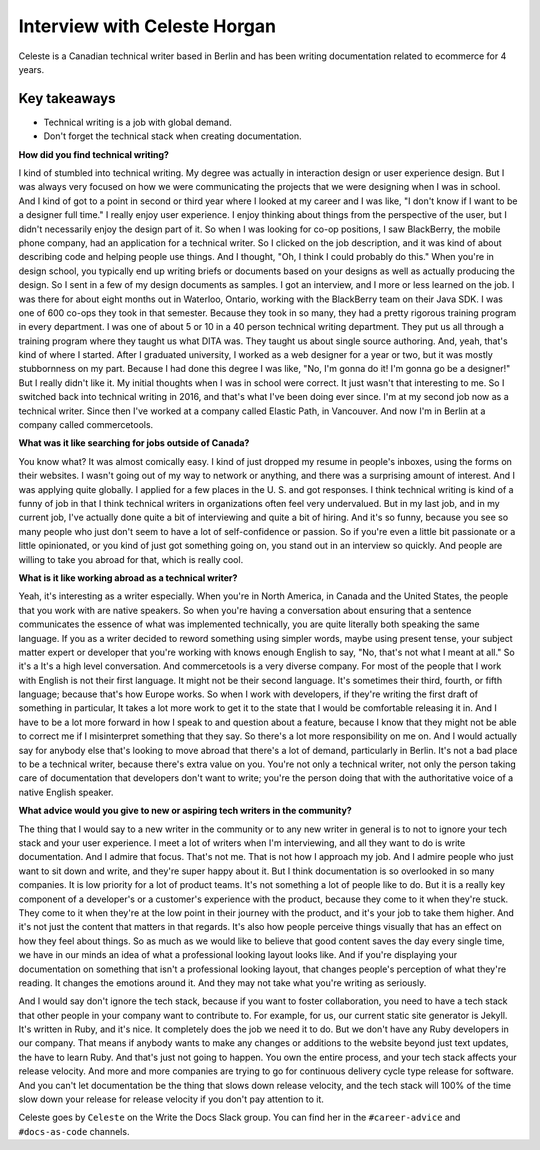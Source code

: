 Interview with Celeste Horgan
=========================

Celeste is a Canadian technical writer based in Berlin and has been writing documentation related to ecommerce for 4 years.

Key takeaways
*************
*  Technical writing is a job with global demand.
*  Don't forget the technical stack when creating documentation.

**How did you find technical writing?**

I kind of stumbled into technical writing. My degree was actually in interaction design or user experience design. But I was always very focused on how we were communicating the projects that we were designing when I was in school. And I kind of got to a point in second or third year where I looked at my career and I was like, "I don't know if I want to be a designer full time." I really enjoy user experience. I enjoy thinking about things from the perspective of the user, but I didn't necessarily enjoy the design part of it. So when I was looking for co-op positions, I saw BlackBerry, the mobile phone company, had an application for a technical writer. So I clicked on the job description, and it was kind of about describing code and helping people use things. And I thought, "Oh, I think I could probably do this." When you're in design school, you typically end up writing briefs or documents based on your designs as well as actually producing the design. So I sent in a few of my design documents as samples. I got an interview, and I more or less learned on the job. I was there for about eight months out in Waterloo, Ontario, working with the BlackBerry team on their Java SDK. I was one of 600 co-ops they took in that semester. Because they took in so many, they had a pretty rigorous training program in every department. I was one of about 5 or 10 in a 40 person technical writing department. They put us all through a training program where they taught us what DITA was. They taught us about single source authoring. And, yeah, that's kind of where I started. After I graduated university, I worked as a web designer for a year or two, but it was mostly stubbornness on my part. Because I had done this degree I was like, "No, I'm gonna do it! I'm gonna go be a designer!" But I really didn't like it. My initial thoughts when I was in school were correct. It just wasn't that interesting to me. So I switched back into technical writing in 2016, and that's what I've been doing ever since. I'm at my second job now as a technical writer. Since then I've worked at a company called Elastic Path, in Vancouver. And now I'm in Berlin at a company called commercetools.

**What was it like searching for jobs outside of Canada?**

You know what? It was almost comically easy. I kind of just dropped my resume in people's inboxes, using the forms on their websites. I wasn't going out of my way to network or anything, and there was a surprising amount of interest. And I was applying quite globally. I applied for a few places in the U. S. and got responses. I think technical writing is kind of a funny of job in that I think technical writers in organizations often feel very undervalued. But in my last job, and in my current job, I've actually done quite a bit of interviewing and quite a bit of hiring. And it's so funny, because you see so many people who just don't seem to have a lot of self-confidence or passion. So if you're even a little bit passionate or a little opinionated, or you kind of just got something going on, you stand out in an interview so quickly. And people are willing to take you abroad for that, which is really cool.

**What is it like working abroad as a technical writer?**

Yeah, it's interesting as a writer especially. When you're in North America, in Canada and the United States, the people that you work with are native speakers. So when you're having a conversation about ensuring that a sentence communicates the essence of what was implemented technically, you are quite literally both speaking the same language. If you as a writer decided to reword something using simpler words, maybe using present tense, your subject matter expert or developer that you're working with knows enough English to say, "No, that's not what I meant at all." So it's a It's a high level conversation. And commercetools is a very diverse company. For most of the people that I work with English is not their first language. It might not be their second language. It's sometimes their third, fourth, or fifth language; because that's how Europe works. So when I work with developers, if they're writing the first draft of something in particular, It takes a lot more work to get it to the state that I would be comfortable releasing it in. And I have to be a lot more forward in how I speak to and question about a feature, because I know that they might not be able to correct me if I misinterpret something that they say. So there's a lot more responsibility on me on. And I would actually say for anybody else that's looking to move abroad that there's a lot of demand, particularly in Berlin. It's not a bad place to be a technical writer, because there's extra value on you. You're not only a technical writer, not only the person taking care of documentation that developers don't want to write; you're the person doing that with the authoritative voice of a native English speaker.

**What advice would you give to new or aspiring tech writers in the community?**

The thing that I would say to a new writer in the community or to any new writer in general is to not to ignore your tech stack and your user experience. I meet a lot of writers when I'm interviewing, and all they want to do is write documentation. And I admire that focus. That's not me. That is not how I approach my job. And I admire people who just want to sit down and write, and they're super happy about it. But I think documentation is so overlooked in so many companies. It is low priority for a lot of product teams. It's not something a lot of people like to do. But it is a really key component of a developer's or a customer's experience with the product, because they come to it when they're stuck. They come to it when they're at the low point in their journey with the product, and it's your job to take them higher. And it's not just the content that matters in that regards. It's also how people perceive things visually that has an effect on how they feel about things. So as much as we would like to believe that good content saves the day every single time, we have in our minds an idea of what a professional looking layout looks like. And if you're displaying your documentation on something that isn't a professional looking layout, that changes people's perception of what they're reading. It changes the emotions around it. And they may not take what you're writing as seriously. 

And I would say don't ignore the tech stack, because if you want to foster collaboration, you need to have a tech stack that other people in your company want to contribute to. For example, for us, our current static site generator is Jekyll. It's written in Ruby, and it's nice. It completely does the job we need it to do. But we don't have any Ruby developers in our company. That means if anybody wants to make any changes or additions to the website beyond just text updates, the have to learn Ruby. And that's just not going to happen. You own the entire process, and your tech stack affects your release velocity. And more and more companies are trying to go for continuous delivery cycle type release for software. And you can't let documentation be the thing that slows down release velocity, and the tech stack will 100% of the time slow down your release for release velocity if you don't pay attention to it.

Celeste goes by ``Celeste`` on the Write the Docs Slack group. You can find her in the ``#career-advice`` and ``#docs-as-code`` channels.







